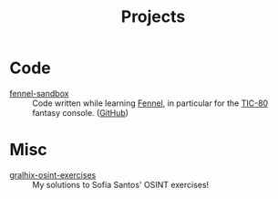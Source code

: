 #+title: Projects

* Code
:PROPERTIES:
:CREATED:  [2025-01-18 Sat 23:57]
:END:

- [[file:fennel-sandbox/README.org][fennel-sandbox]] :: Code written while learning [[https://fennel-lang.org/][Fennel]], in particular
  for the [[https://tic80.com/][TIC-80]] fantasy console. ([[https://github.com/alecigne/fennel-sandbox][GitHub]])

* Misc
:PROPERTIES:
:CREATED:  [2025-01-18 Sat 23:57]
:END:

- [[file:gralhix-osint-exercises/README.org][gralhix-osint-exercises]] :: My solutions to Sofia Santos' OSINT
  exercises!

* Config                                                           :noexport:
:PROPERTIES:
:CREATED:  [2025-01-18 Sat 23:59]
:END:

#+options: num:nil toc:nil
